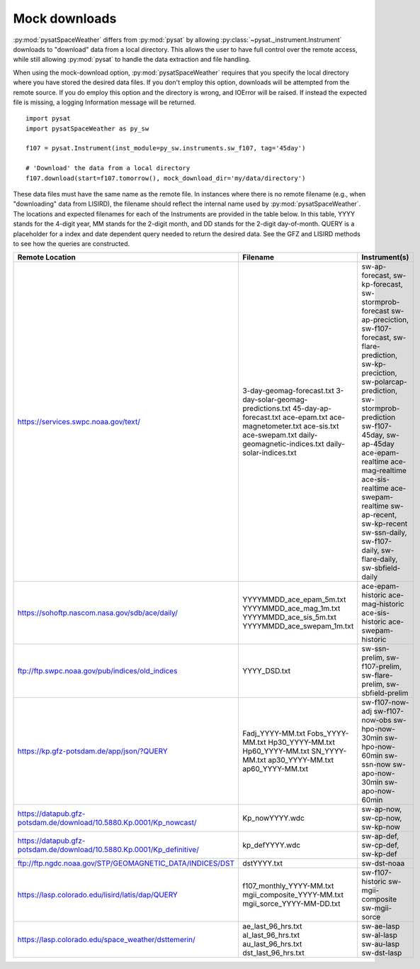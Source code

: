 .. _exmockdown:

Mock downloads
==============

:py:mod:`pysatSpaceWeather` differs from :py:mod:`pysat` by allowing
:py:class:`~pysat._instrument.Instrument` downloads to "download" data from
a local directory. This allows the user to have full control over the remote
access, while still allowing :py:mod:`pysat` to handle the data extraction and
file handling.

When using the mock-download option, :py:mod:`pysatSpaceWeather` requires that
you specify the local directory where you have stored the desired data files.
If you don't employ this option, downloads will be attempted from the remote
source. If you do employ this option and the directory is wrong, and IOError
will be raised. If instead the expected file is missing, a logging Information
message will be returned.

::

   import pysat
   import pysatSpaceWeather as py_sw

   f107 = pysat.Instrument(inst_module=py_sw.instruments.sw_f107, tag='45day')

   # 'Download' the data from a local directory 
   f107.download(start=f107.tomorrow(), mock_download_dir='my/data/directory')


These data files must have the same name as the remote file. In instances where
there is no remote filename (e.g., when "downloading" data from LISIRD), the
filename should reflect the internal name used by :py:mod:`pysatSpaceWeather`.
The locations and expected filenames for each of the Instruments are provided
in the table below. In this table, YYYY stands for the 4-digit year, MM stands
for the 2-digit month, and DD stands for the 2-digit day-of-month. QUERY is a
placeholder for a index and date dependent query needed to return the desired
data. See the GFZ and LISIRD methods to see how the queries are constructed.

+------------------------------------------------------------------------+------------------------------------+----------------------------------------------------------------------------------------------------------------------------+
| Remote Location                                                        | Filename                           | Instrument(s)                                                                                                              |
+========================================================================+====================================+============================================================================================================================+
| https://services.swpc.noaa.gov/text/                                   | 3-day-geomag-forecast.txt          | sw-ap-forecast, sw-kp-forecast, sw-stormprob-forecast                                                                      |
|                                                                        | 3-day-solar-geomag-predictions.txt | sw-ap-preciction, sw-f107-forecast, sw-flare-prediction, sw-kp-preciction, sw-polarcap-prediction, sw-stormprob-prediction |
|                                                                        | 45-day-ap-forecast.txt             | sw-f107-45day, sw-ap-45day                                                                                                 |
|                                                                        | ace-epam.txt                       | ace-epam-realtime                                                                                                          |
|                                                                        | ace-magnetometer.txt               | ace-mag-realtime                                                                                                           |
|                                                                        | ace-sis.txt                        | ace-sis-realtime                                                                                                           |
|                                                                        | ace-swepam.txt                     | ace-swepam-realtime                                                                                                        |
|                                                                        | daily-geomagnetic-indices.txt      | sw-ap-recent, sw-kp-recent                                                                                                 |
|                                                                        | daily-solar-indices.txt            | sw-ssn-daily, sw-f107-daily, sw-flare-daily, sw-sbfield-daily                                                              |
+------------------------------------------------------------------------+------------------------------------+----------------------------------------------------------------------------------------------------------------------------+
| https://sohoftp.nascom.nasa.gov/sdb/ace/daily/                         | YYYYMMDD_ace_epam_5m.txt           | ace-epam-historic                                                                                                          |
|                                                                        | YYYYMMDD_ace_mag_1m.txt            | ace-mag-historic                                                                                                           |
|                                                                        | YYYYMMDD_ace_sis_5m.txt            | ace-sis-historic                                                                                                           |
|                                                                        | YYYYMMDD_ace_swepam_1m.txt         | ace-swepam-historic                                                                                                        |
+------------------------------------------------------------------------+------------------------------------+----------------------------------------------------------------------------------------------------------------------------+
| ftp://ftp.swpc.noaa.gov/pub/indices/old_indices                        | YYYY_DSD.txt                       | sw-ssn-prelim, sw-f107-prelim, sw-flare-prelim, sw-sbfield-prelim                                                          |
+------------------------------------------------------------------------+------------------------------------+----------------------------------------------------------------------------------------------------------------------------+
| https://kp.gfz-potsdam.de/app/json/?QUERY                              | Fadj_YYYY-MM.txt                   | sw-f107-now-adj                                                                                                            |
|                                                                        | Fobs_YYYY-MM.txt                   | sw-f107-now-obs                                                                                                            |
|                                                                        | Hp30_YYYY-MM.txt                   | sw-hpo-now-30min                                                                                                           |
|                                                                        | Hp60_YYYY-MM.txt                   | sw-hpo-now-60min                                                                                                           |
|                                                                        | SN_YYYY-MM.txt                     | sw-ssn-now                                                                                                                 |
|                                                                        | ap30_YYYY-MM.txt                   | sw-apo-now-30min                                                                                                           |
|                                                                        | ap60_YYYY-MM.txt                   | sw-apo-now-60min                                                                                                           |
+------------------------------------------------------------------------+------------------------------------+----------------------------------------------------------------------------------------------------------------------------+
| https://datapub.gfz-potsdam.de/download/10.5880.Kp.0001/Kp_nowcast/    | Kp_nowYYYY.wdc                     | sw-ap-now, sw-cp-now, sw-kp-now                                                                                            |
+------------------------------------------------------------------------+------------------------------------+----------------------------------------------------------------------------------------------------------------------------+
| https://datapub.gfz-potsdam.de/download/10.5880.Kp.0001/Kp_definitive/ | kp_defYYYY.wdc                     | sw-ap-def, sw-cp-def, sw-kp-def                                                                                            |
+------------------------------------------------------------------------+------------------------------------+----------------------------------------------------------------------------------------------------------------------------+
| ftp://ftp.ngdc.noaa.gov/STP/GEOMAGNETIC_DATA/INDICES/DST               | dstYYYY.txt                        | sw-dst-noaa                                                                                                                |
+------------------------------------------------------------------------+------------------------------------+----------------------------------------------------------------------------------------------------------------------------+
| https://lasp.colorado.edu/lisird/latis/dap/QUERY                       | f107_monthly_YYYY-MM.txt           | sw-f107-historic                                                                                                           |
|                                                                        | mgii_composite_YYYY-MM.txt         | sw-mgii-composite                                                                                                          |
|                                                                        | mgii_sorce_YYYY-MM-DD.txt          | sw-mgii-sorce                                                                                                              |
+------------------------------------------------------------------------+------------------------------------+----------------------------------------------------------------------------------------------------------------------------+
| https://lasp.colorado.edu/space_weather/dsttemerin/                    | ae_last_96_hrs.txt                 | sw-ae-lasp                                                                                                                 |
|                                                                        | al_last_96_hrs.txt                 | sw-al-lasp                                                                                                                 |
|                                                                        | au_last_96_hrs.txt                 | sw-au-lasp                                                                                                                 |
|                                                                        | dst_last_96_hrs.txt                | sw-dst-lasp                                                                                                                |
+------------------------------------------------------------------------+------------------------------------+----------------------------------------------------------------------------------------------------------------------------+
